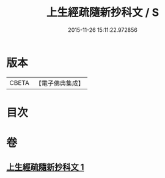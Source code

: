 #+TITLE: 上生經疏隨新抄科文 / S
#+DATE: 2015-11-26 15:11:22.972856
* 版本
 |     CBETA|【電子佛典集成】|

* 目次
* 卷
** [[file:KR6i0046_001.txt][上生經疏隨新抄科文 1]]
